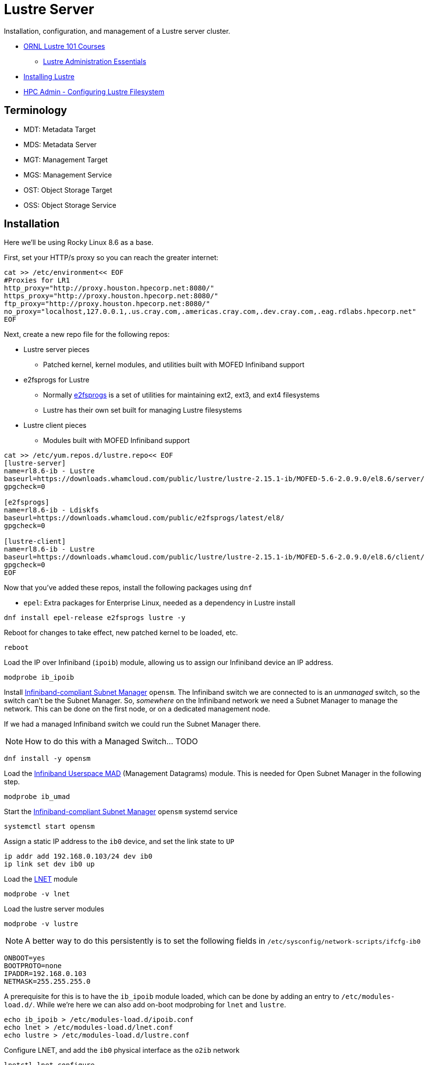 = Lustre Server

Installation, configuration, and management of a Lustre server cluster.

* https://lustre.ornl.gov/lustre101-courses/[ORNL Lustre 101 Courses]
** https://lustre.ornl.gov/lustre101-courses/C1/AdminEssentials.html[Lustre Administration Essentials]
* https://wiki.lustre.org/Installing_the_Lustre_Software[Installing Lustre]
* https://www.admin-magazine.com/HPC/Articles/Working-with-the-Lustre-Filesystem[HPC Admin - Configuring Lustre Filesystem]

== Terminology

* MDT: Metadata Target
* MDS: Metadata Server
* MGT: Management Target
* MGS: Management Service
* OST: Object Storage Target
* OSS: Object Storage Service

== Installation

Here we'll be using Rocky Linux 8.6 as a base.

First, set your HTTP/s proxy so you can reach the greater internet:

[,bash]
----
cat >> /etc/environment<< EOF
#Proxies for LR1
http_proxy="http://proxy.houston.hpecorp.net:8080/"
https_proxy="http://proxy.houston.hpecorp.net:8080/"
ftp_proxy="http://proxy.houston.hpecorp.net:8080/"
no_proxy="localhost,127.0.0.1,.us.cray.com,.americas.cray.com,.dev.cray.com,.eag.rdlabs.hpecorp.net"
EOF
----

Next, create a new repo file for the following repos:

* Lustre server pieces
** Patched kernel, kernel modules, and utilities built with MOFED Infiniband support
* e2fsprogs for Lustre
** Normally https://en.wikipedia.org/wiki/E2fsprogs[e2fsprogs] is a set of utilities for maintaining ext2, ext3, and ext4 filesystems
** Lustre has their own set built for managing Lustre filesystems
* Lustre client pieces
** Modules built with MOFED Infiniband support

[,bash]
----
cat >> /etc/yum.repos.d/lustre.repo<< EOF
[lustre-server]
name=rl8.6-ib - Lustre
baseurl=https://downloads.whamcloud.com/public/lustre/lustre-2.15.1-ib/MOFED-5.6-2.0.9.0/el8.6/server/
gpgcheck=0

[e2fsprogs]
name=rl8.6-ib - Ldiskfs
baseurl=https://downloads.whamcloud.com/public/e2fsprogs/latest/el8/
gpgcheck=0

[lustre-client]
name=rl8.6-ib - Lustre
baseurl=https://downloads.whamcloud.com/public/lustre/lustre-2.15.1-ib/MOFED-5.6-2.0.9.0/el8.6/client/
gpgcheck=0
EOF
----

Now that you've added these repos, install the following packages using `dnf`

* `epel`: Extra packages for Enterprise Linux, needed as a dependency in Lustre install

[,bash]
----
dnf install epel-release e2fsprogs lustre -y
----

Reboot for changes to take effect, new patched kernel to be loaded, etc.

[,bash]
----
reboot
----

Load the IP over Infiniband (`ipoib`) module, allowing us to assign our Infiniband device an IP address.

[,bash]
----
modprobe ib_ipoib
----

Install https://docs.nvidia.com/networking/display/MLNXOFEDv461000/OpenSM[Infiniband-compliant Subnet Manager] `opensm`.
The Infiniband switch we are connected to is an _unmanaged_ switch, so the switch can't be the Subnet Manager.
So, _somewhere_ on the Infiniband network we need a Subnet Manager to manage the network. This can be done on the first node,
or on a dedicated management node.

If we had a managed Infiniband switch we could run the Subnet Manager there.

[NOTE]
How to do this with a Managed Switch... TODO

[,bash]
----
dnf install -y opensm
----

Load the https://docs.kernel.org/infiniband/user_mad.html[Infiniband Userspace MAD] (Management Datagrams) module.
This is needed for Open Subnet Manager in the following step.

[,bash]
----
modprobe ib_umad
----

Start the https://docs.nvidia.com/networking/display/MLNXOFEDv461000/OpenSM[Infiniband-compliant Subnet Manager] `opensm` systemd service

[,bash]
----
systemctl start opensm
----

Assign a static IP address to the `ib0` device, and set the link state to `UP`

[,bash]
----
ip addr add 192.168.0.103/24 dev ib0
ip link set dev ib0 up
----

Load the https://wiki.lustre.org/Lustre_Networking_(LNET)_Overview[LNET] module

[,bash]
----
modprobe -v lnet
----

Load the lustre server modules

[,bash]
----
modprobe -v lustre
----


[NOTE]
A better way to do this persistently is to set the following fields in `/etc/sysconfig/network-scripts/ifcfg-ib0`
[,console]
----
ONBOOT=yes
BOOTPROTO=none
IPADDR=192.168.0.103
NETMASK=255.255.255.0
----

A prerequisite for this is to have the `ib_ipoib` module loaded, which can be done by adding an entry to `/etc/modules-load.d/`.
While we're here we can also add on-boot modprobing for `lnet` and `lustre`.

[,bash]
----
echo ib_ipoib > /etc/modules-load.d/ipoib.conf
echo lnet > /etc/modules-load.d/lnet.conf
echo lustre > /etc/modules-load.d/lustre.conf
----

Configure LNET, and add the `ib0` physical interface as the `o2ib` network

[,bash]
----
lnetctl lnet configure
lnetctl net add --net o2ib --if ib0
----

Bring up the LNET network

[,bash]
----
lctl network up
----

At this point we should have the following modules loaded and visible via `lsmod`

[,console]
----
[root@mawenzi-03 ~]# lsmod | grep -i mlx
mlx5_ib               454656  0
ib_uverbs             155648  1 mlx5_ib
ib_core               438272  8 rdma_cm,ib_ipoib,ko2iblnd,iw_cm,ib_umad,ib_uverbs,mlx5_ib,ib_cm
mlx5_core            1912832  1 mlx5_ib
mlxfw                  28672  1 mlx5_core
pci_hyperv_intf        16384  1 mlx5_core
tls                   102400  1 mlx5_core
psample                20480  1 mlx5_core
mlxdevm               180224  1 mlx5_core
mlx_compat             16384  11 rdma_cm,ib_ipoib,mlxdevm,ko2iblnd,iw_cm,ib_umad,ib_core,ib_uverbs,mlx5_ib,ib_cm,mlx5_core
----

[,console]
----
[root@mawenzi-03 ~]# lsmod | grep -i ib
ko2iblnd              237568  1
rdma_cm               118784  1 ko2iblnd
lnet                  704512  7 osc,ko2iblnd,obdclass,ptlrpc,lmv,lustre
libcfs                266240  11 fld,lnet,osc,fid,ko2iblnd,obdclass,ptlrpc,lov,mdc,lmv,lustre
ib_umad                28672  6
ib_ipoib              155648  0
ib_cm                 114688  2 rdma_cm,ib_ipoib
nft_fib_inet           16384  1
nft_fib_ipv4           16384  1 nft_fib_inet
nft_fib_ipv6           16384  1 nft_fib_inet
nft_fib                16384  3 nft_fib_ipv6,nft_fib_ipv4,nft_fib_inet
nf_tables             180224  235 nft_ct,nft_reject_inet,nft_fib_ipv6,nft_fib_ipv4,nft_chain_nat,nf_tables_set,nft_reject,nft_fib,nft_fib_inet
libcrc32c              16384  4 nf_conntrack,nf_nat,nf_tables,xfs
mlx5_ib               454656  0
ib_uverbs             155648  1 mlx5_ib
ib_core               438272  8 rdma_cm,ib_ipoib,ko2iblnd,iw_cm,ib_umad,ib_uverbs,mlx5_ib,ib_cm
mlx5_core            1912832  1 mlx5_ib
mlx_compat             16384  11 rdma_cm,ib_ipoib,mlxdevm,ko2iblnd,iw_cm,ib_umad,ib_core,ib_uverbs,mlx5_ib,ib_cm,mlx5_core
----

[,console]
----
[root@mawenzi-03 ~]# lsmod | grep -i lustre
lustre               1040384  0
lmv                   204800  1 lustre
mdc                   282624  1 lustre
lov                   344064  2 mdc,lustre
ptlrpc               2478080  7 fld,osc,fid,lov,mdc,lmv,lustre
obdclass             3624960  8 fld,osc,fid,ptlrpc,lov,mdc,lmv,lustre
lnet                  704512  7 osc,ko2iblnd,obdclass,ptlrpc,lmv,lustre
libcfs                266240  11 fld,lnet,osc,fid,ko2iblnd,obdclass,ptlrpc,lov,mdc,lmv,lustre
----

=== Lustre Filesystem Creation

Create MGT on `/dev/sdb`, make a directory under `/mnt` for it, then mount `/dev/sdb` to the directory.

[,bash]
----
mkfs.lustre --mgs /dev/sdb
mkdir /mnt/mgt
mount -t lustre /dev/sdb /mnt/mgt
----

Create MDT on `/dev/sdc`, make a directory under `/mnt` for it, then mount `/dev/sdc` to the directory.

[,bash]
----
mkfs.lustre --fsname=lustre --mgsnode=192.168.0.103@o2ib --mdt --index=0 /dev/sdc
mkdir /mnt/mdt
mount -t lustre /dev/sdc /mnt/mdt
----

Create OST on `/dev/sdd`, make a directory under `/mnt` for it, then mount `/dev/sdd` to the directory.

[,bash]
----
mkfs.lustre --fsname=lustre --ost --mgsnode=192.168.0.103@o2ib --index=0 /dev/sdd
mkdir /mnt/ost0
mount -t lustre /dev/sdd /mnt/ost0
----

== Example: Setting Up Vanilla Rocky 9.2 Node as Lustre Server

In this example we'll be setting up a node installed with Rocky Linux 9.2 (minimal) as a Lustre Server,
everything built from scratch.

This example begins just after I've installed Rocky 9.2 (minimal) on the node, but before installing
any dependencies or building anything.

Important: pay attention to the kernel that was installed, by default, using `uname -r`.
In my case it was `5.14.0-284.11.1.el9_2.x86_64`.

=== dnf Proxy Configurations

First thing to do is set up any `dnf` proxy information so our node can reach the internet from the lab.
Replace `/etc/dnf/dnf.conf` with this file:

----
[main]
gpgcheck=1
installonly_limit=3
clean_requirements_on_remove=True
best=True
skip_if_unavailable=False
proxy=http://proxy.houston.hpecorp.net:8080
----

=== dnf/yum Repos

By default, Rocky 9.X repo URLs will point to the latest-and-greatest packages being hosted by Rocky.
This presents a problem for trying to install kernel-related packages that match the "kickstart" kernel
version we got out of the box from our 9.2 install. Let dnf find the right packages for our default
install by adding a repofile `/etc/yum.repos.d/Rocky-92-Development.repo`:

----
[devel92]
name=Rocky Linux 9.2 - Devel (kickstart)
baseurl=https://dl.rockylinux.org/vault/rocky/9.2/devel/x86_64/kickstart/
gpgcheck=1
enabled=1
countme=1
gpgkey=file:///etc/pki/rpm-gpg/RPM-GPG-KEY-Rocky-9

[extras92]
name=Rocky Linux 9.2 - Extras (kickstart)
baseurl=https://dl.rockylinux.org/vault/rocky/9.2/extras/x86_64/kickstart/
gpgcheck=1
enabled=1
countme=1
gpgkey=file:///etc/pki/rpm-gpg/RPM-GPG-KEY-Rocky-9

[plus92]
name=Rocky Linux 9.2 - Plus (kickstart)
baseurl=https://dl.rockylinux.org/vault/rocky/9.2/plus/x86_64/kickstart/
gpgcheck=1
enabled=1
countme=1
gpgkey=file:///etc/pki/rpm-gpg/RPM-GPG-KEY-Rocky-9

[baseos92]
name=Rocky Linux 9.2 - BaseOS (kickstart)
baseurl=https://dl.rockylinux.org/vault/rocky/9.2/BaseOS/x86_64/kickstart/
gpgcheck=1
enabled=1
countme=1
gpgkey=file:///etc/pki/rpm-gpg/RPM-GPG-KEY-Rocky-9

[appstream92]
name=Rocky Linux 9.2 - AppStream (kickstart)
baseurl=https://dl.rockylinux.org/vault/rocky/9.2/AppStream/x86_64/kickstart/
gpgcheck=1
enabled=1
countme=1
gpgkey=file:///etc/pki/rpm-gpg/RPM-GPG-KEY-Rocky-9

[baseos-debug92]
name=Rocky Linux 9.2 - BaseOS Debug (kickstart)
baseurl=https://dl.rockylinux.org/vault/rocky/9.2/BaseOS/x86_64/debug/tree/
gpgcheck=1
enabled=1
countme=1
gpgkey=file:///etc/pki/rpm-gpg/RPM-GPG-KEY-Rocky-9

[crb92]
name=Rocky Linux 9.2 - CRB (kickstart)
baseurl=https://dl.rockylinux.org/vault/rocky/9.2/CRB/x86_64/kickstart/
gpgcheck=1
enabled=1
countme=1
gpgkey=file:///etc/pki/rpm-gpg/RPM-GPG-KEY-Rocky-9

[epel92]
name=Rocky Linux 9.2 - Fedora EPEL
baseurl=https://dl.fedoraproject.org/pub/archive/epel/9.2/Everything/x86_64/
gpgcheck=0
enabled=1
countme=1
----

These point at the archived "kickstart" and "debug" repos that have packages for our
default-installed kernel.

*e2fsprogs*

We'll also need to install Whamcloud's built version of e2fsprogs, this replaces the default
e2fsprogs on the system with a version that adds more functionality for ldiskfs/ldiskfsprogs
to work.

Important: You MUST install these packages if you want to build/install Lustre server packages
with ldiskfs as a backend.

Create `/etc/yum.repos.d/e2fsprogs.repo`

----
[e2fsprogs]
name=Whamcloud e2fsprogs
baseurl="https://downloads.whamcloud.com/public/e2fsprogs/latest/el9/"
gpgcheck=0
enabled=1
countme=1
----

=== Install Dependencies

Hint: always search for multiple versions of a package before installing. Dnf likes
to choose what it thinks is the best choice for you (usually the latest version),
then hide the other choices. This might pose a problem if you want a specific version
of a package, from a specific repo, like `e2fsprogs-devel-1.47.1-wc1.el9.x86_64`, from
the `@e2fsprogs` repo we created before, but DNF picks the generic `e2fsprogs-devel` hosted by
the `@appstream` repo when you do a `dnf install e2fsprogs-devel`.

You can show all versions of a package, along with the repos they come from, by using

[,bash]
----
dnf search --showduplicates --verbose e2fsprogs-devel
----

Example:

[,console]
----
[root@mawenzi-01 ~]# dnf search e2fsprogs-devel --showduplicates  --verbose
Loaded plugins: builddep, changelog, config-manager, copr, debug, debuginfo-install, download, generate_completion_cache, groups-manager, needs-restarting, playground, repoclosure, repodiff, repograph, repomanage, reposync, system-upgrade
DNF version: 4.14.0
cachedir: /var/cache/dnf
Last metadata expiration check: 0:49:37 ago on Wed 28 Aug 2024 07:48:08 AM MDT.
================================================================== Name Exactly Matched: e2fsprogs-devel ==================================================================
e2fsprogs-devel-1.47.1-wc1.el9.x86_64 : Ext2/3/4 file system specific libraries and headers
Repo        : @System
Matched from:
Provide    : e2fsprogs-devel = 1.47.1-wc1.el9

e2fsprogs-devel-1.46.5-3.el9.x86_64 : Ext2/3/4 file system specific libraries and headers
Repo        : devel92
Matched from:
Provide    : e2fsprogs-devel = 1.46.5-3.el9

e2fsprogs-devel-1.46.5-3.el9.i686 : Ext2/3/4 file system specific libraries and headers
Repo        : appstream92
Matched from:
Provide    : e2fsprogs-devel = 1.46.5-3.el9

e2fsprogs-devel-1.46.5-3.el9.x86_64 : Ext2/3/4 file system specific libraries and headers
Repo        : appstream92
Matched from:
Provide    : e2fsprogs-devel = 1.46.5-3.el9

e2fsprogs-devel-1.47.1-wc1.el9.x86_64 : Ext2/3/4 file system specific libraries and headers
Repo        : e2fsprogs
Matched from:
Provide    : e2fsprogs-devel = 1.47.1-wc1.el9

e2fsprogs-devel-1.46.5-5.el9.i686 : Ext2/3/4 file system specific libraries and headers
Repo        : appstream
Matched from:
Provide    : e2fsprogs-devel = 1.46.5-5.el9

e2fsprogs-devel-1.46.5-5.el9.x86_64 : Ext2/3/4 file system specific libraries and headers
Repo        : appstream
Matched from:
Provide    : e2fsprogs-devel = 1.46.5-5.el9
----

With the proper repos in place, install the following dependencies, using:

* `KERNEL_VERSION="5.14.0-284.11.1.el9_2"`, and
* `E2FSPROGS_VERSION="1.47.1-wc1.el9.x86_64"`

[,bash]
----
#!/bin/bash

E2FSPROGS_VERSION="1.47.1-wc1.el9.x86_64"
KERNEL_VERSION="5.14.0-284.11.1.el9_2"

dnf install -y \
    audit-libs-devel   \
    automake           \
    bc                 \
    binutils-devel     \
    createrepo         \
    dkms               \
    e2fsprogs-${E2FSPROGS_VERSION}	       \
    e2fsprogs-devel-${E2FSPROGS_VERSION}       \
    e2fsprogs-libs-${E2FSPROGS_VERSION}        \
    git                \
    gcc                \
    gcc-fortran        \
    kernel-abi-stablelists-${KERNEL_VERSION}.noarch     \
    kernel-core-${KERNEL_VERSION}.x86_64	        \
    kernel-devel-${KERNEL_VERSION}.x86_64	        \
    kernel-debug-devel-${KERNEL_VERSION}.x86_64	        \
    kernel-headers-${KERNEL_VERSION}.x86_64	        \
    kernel-modules-${KERNEL_VERSION}.x86_64		\
    kernel-modules-core-${KERNEL_VERSION}.x86_64	\
    kernel-modules-extra-${KERNEL_VERSION}.x86_64	\
    kernel-debuginfo-common-x86_64-${KERNEL_VERSION}.x86_64  \
    kernel-srpm-macros \
    kernel-rpm-macros  \
    lftp               \
    libaio-devel       \
    libattr-devel      \
    libblkid-devel     \
    libmount           \
    libmount-devel     \
    libnl3-devel       \
    libselinux-devel   \
    libssh-devel       \
    libtirpc-devel     \
    libtool            \
    libuuid-devel      \
    libyaml            \
    libyaml-devel      \
    llvm-toolset       \
    lsof	       \
    m4                 \
    ncurses-devel      \
    openldap-devel     \
    openssl-devel      \
    pciutils-devel     \
    perl               \
    perl-devel         \
    python39           \
    python3-devel      \
    python3-docutils   \
    redhat-lsb         \
    rpm-build          \
    texinfo            \
    texinfo-tex        \
    tk		       \
    tcsh	       \
    wget               \
    vim
----

=== Disable System Firewall

To make things easier for us laterwhen we're trying to send IPoIB traffic between
nodes, go ahead and disable the system firewall:

[,bash]
----
systemctl stop firewalld
systemctl disable firewalld
setenforce 0
----

=== Install MOFED

Once all these dependencies have installed, we'll need to acquire and install
MOFED on the system. In our example, we're using `MOFED-5.8-3.0.7.0`, but this
might be an old version by the time you're reading this, so just install the latest
version that's been built for your OS.

Get the MOFED sources from here:

https://network.nvidia.com/products/infiniband-drivers/linux/mlnx_ofed/

Choose your MOFED version, OS version, and download the `.tgz` file, i.e:

https://www.mellanox.com/page/mlnx_ofed_eula?mtag=linux_sw_drivers&mrequest=downloads&mtype=ofed&mver=MLNX_OFED-24.07-0.6.1.0&mname=MLNX_OFED_LINUX-24.07-0.6.1.0-rhel9.2-x86_64.tgz

You'll have to accept an EULA message but then SCP the `.tgz` from your laptop downloads
to the target machine, and unpack it using `tar -xzvf MLNX_OFED_LINUX-5.8-3.0.7.0-rhel9.2-x86_64.tgz`

This will leave you with the `MLNX_OFED_LINUX-5.8-3.0.7.0-rhel9.2-x86_64` directory.

Follow NVidia's documentation for installing the MOFED packages, adding kernel support, etc here:

https://docs.nvidia.com/networking/display/mlnxofedv451010/installing+mellanox+ofed#src-12004883_InstallingMellanoxOFED-InstallationScript

I was lucky in that the MOFED suite I downloaded was already built for the default kernel,
but if it's not, you'll have to rebuild RPMs for the kernel you're running. Here's the options to use for that.

[,bash]
----
./mlnx_add_kernel_support.sh \
        --make-tgz \
        --tmpdir /tmp \
        --kernel "5.14.0-284.11.1.el9_2.x86_64" \
        --kernel-sources /usr/src/kernels/5.14.0-284.11.1.el9_2.x86_64/ \
        --mlnx_ofed /root/MLNX_OFED_LINUX-5.8-3.0.7.0-rhel9.2-x86_64
----

.Example:
[,console]
----
# ./mlnx_add_kernel_support.sh --make-tgz --tmpdir /tmp --kernel "5.14.0-284.11.1.el9_2.x86_64" --kernel-sources /usr/src/kernels/5.14.0-284.11.1.el9_2.x86_64/ --mlnx_ofed /root/MLNX_OFED_LINUX-5.8-3.0.7.0-rhel9.2-x86_64
Note: This program will create MLNX_OFED_LINUX TGZ for rhel9.2 under /tmp directory.
Do you want to continue?[y/N]:y
See log file /tmp/mlnx_iso.263699_logs/mlnx_ofed_iso.263699.log

Checking if all needed packages are installed...
Building MLNX_OFED_LINUX RPMS . Please wait...
Creating metadata-rpms for 5.14.0-284.11.1.el9_2.x86_64 ...
WARNING: If you are going to configure this package as a repository, then please note
WARNING: that it contains unsigned rpms, therefore, you need to disable the gpgcheck
WARNING: by setting 'gpgcheck=0' in the repository conf file.
Created /tmp/MLNX_OFED_LINUX-5.8-3.0.7.0-rhel9.2-x86_64-ext.tgz
----

Then, take the `.tgz` that was just created above and unpack it in your home directory.
Check the `.supported_kernels` file in the unpacked directory.

[,console]
----
# cat .supported_kernels
5.14.0-284.11.1.el9_2.x86_64
----

Now, add the path to the RPMS directory to a yum repofile `/etc/yum.repos.d/mlnx_ofed.repo`:

----
[mlnx_ofed]
name=MLNX_OFED Repository
baseurl=file:///root/test/MLNX_OFED_LINUX-5.8-3.0.7.0-rhel9.2-x86_64-ext/RPMS
enabled=1
gpgcheck=0
----

Then, install MOFED using `dnf`:

[,bash]
----
dnf install --nogpgcheck mlnx-ofed-all opensm mlnx-ofa_kernel-devel
----

You should now have `/usr/src/ofa_kernel` installed on the machine.

Load the `ib_umad` module:

[,bash]
----
modprobe ib_umad
modprobe mlx5_ib
----

If this machine will be running the Subnet Manager for the fabric, go ahead and `systemctl start opensm` if it's a systemctl service,
otherwise launch it as a daemon:

[,bash]
----
/etc/init.d/opensmd start
----

Now that OpenSM is started, go ahead and load the ipoib module:

[,bash]
----
modprobe ib_ipoib
----

Use NetworkManager CLI to set a static IP address on your `ibs1` interface:

[,bash]
----
nmcli connection modify ibs1 ipv4.method manual ipv4.addresses 192.168.0.101/24
nmcli connection up ibs1
nmcli connection modify ibs1 connection.autoconnect yes
----

At this point, the ConnectX-6 cards on the system show the following for `ip a`:

[,console]
----
7: ibs1: <BROADCAST,MULTICAST,UP,LOWER_UP> mtu 2044 qdisc mq state UP group default qlen 256
    link/infiniband 00:00:10:29:fe:80:00:00:00:00:00:00:94:40:c9:ff:ff:b3:4b:d0 brd 00:ff:ff:ff:ff:12:40:1b:ff:ff:00:00:00:00:00:00:ff:ff:ff:ff
    altname ibp133s0
    inet 192.168.0.101/24 brd 192.168.0.255 scope global noprefixroute ibs1
       valid_lft forever preferred_lft forever
    inet6 fe80::9640:c9ff:ffb3:4bd0/64 scope link noprefixroute
       valid_lft forever preferred_lft forever
8: ibs2: <NO-CARRIER,BROADCAST,MULTICAST,UP> mtu 4092 qdisc mq state DOWN group default qlen 256
    link/infiniband 00:00:10:29:fe:80:00:00:00:00:00:00:94:40:c9:ff:ff:b3:5b:4c brd 00:ff:ff:ff:ff:12:40:1b:ff:ff:00:00:00:00:00:00:ff:ff:ff:ff
    altname ibp3s0
----

and `ibstat` shows:

[,console]
----
CA 'mlx5_0'
	CA type: MT4123
	Number of ports: 1
	Firmware version: 20.37.1700
	Hardware version: 0
	Node GUID: 0x9440c9ffffb34bd0
	System image GUID: 0x9440c9ffffb34bd0
	Port 1:
		State: Active
		Physical state: LinkUp
		Rate: 100
		Base lid: 1
		LMC: 0
		SM lid: 1
		Capability mask: 0xa659e84a
		Port GUID: 0x9440c9ffffb34bd0
		Link layer: InfiniBand
CA 'mlx5_1'
	CA type: MT4123
	Number of ports: 1
	Firmware version: 20.37.1700
	Hardware version: 0
	Node GUID: 0x9440c9ffffb35b4c
	System image GUID: 0x9440c9ffffb35b4c
	Port 1:
		State: Down
		Physical state: Disabled
		Rate: 10
		Base lid: 65535
		LMC: 0
		SM lid: 0
		Capability mask: 0xa659e848
		Port GUID: 0x9440c9ffffb35b4c
		Link layer: InfiniBand
----

This concludes the MOFED/network layer configuration for the Lustre server.

=== Get ext4 Source from Kernel Sources

In order to build the Lustre server RPMs with ldiskfs, we'll need the ext4 source
in place. Currently, the `kernel-devel` packages put an incomplete `fs/ext4/` directory
in place without any sources, so we'll need to get the full source from the kernel source RPM
and extract it to the right spot.

Download the kernel source RPM for your target kernel. I had to get mine from a third-party
website as Rocky was no longer hosting the .src.rpm in their archives. Install the .src.rpm,
then replace the contents of `/usr/src/kernels/5.14.0-284.11.1.el9_2.x86_64/fs/ext4` with
the installed `/root/rpmbuild/SOURCES/linux-5.14.0-284.11.1.el9_2/fs/ext4`.

[,bash]
----
https_proxy=http://proxy.houston.hpecorp.net:8080 wget https://mirror.math.princeton.edu/pub/centos-stream/SIGs/9/kmods/source/kernels/kernel-5.14.0-284.11.1.el9_2.src.rpm
rpm -ivh kernel-5.14.0-284.11.1.el9_2.src.rpm
cd ~/rpmbuild/SOURCES
tar xJf linux-5.14.0-284.11.1.el9_2.tar.xz
cd /usr/src/kernels/5.14.0-284.11.1.el9_2.x86_64/fs
mv ext4/ ext4.orig
cp -r /root/rpmbuild/SOURCES/linux-5.14.0-284.11.1.el9_2/fs/ext4 .
----

=== Clone Lustre Repo

Here we'll clone the `lustre-wc-rel` repo and check out the git refspec we want to build off of.
Unless you want to set up SSH keys or other auth, just use HTTP to anonymously clone the git repo:

[,bash]
----
git clone http://es-gerrit.hpc.amslabs.hpecorp.net/lustre-wc-rel
----

Fetch/checkout the PR head you want to build:

[,bash]
----
cd lustre-wc-rel/
git fetch http://es-gerrit.hpc.amslabs.hpecorp.net/lustre-wc-rel refs/changes/31/162631/1 && git checkout FETCH_HEAD
----

=== Build Lustre Server RPMs

Run the following script, `build_server_rpms.sh` to build the server RPMs:

[,bash]
----
#!/bin/bash

# git clone lustre-wc-rel, check out whatever branch
cd lustre-wc-rel

# install build dependencies

# set build vars
KERNEL_VERSION=$(uname -r)
LINUX_OBJ_DIR=$(ls -d /usr/src/kernels/$KERNEL_VERSION)
LINUX_DIR=$(ls -d /usr/src/kernels/$KERNEL_VERSION)

# Configure autotools
sh autogen.sh

# configure
./configure \
  --enable-server \
  --disable-gss-keyring \
  --enable-gss="no" \
  --enable-mpitests="no" \
  --enable-ldiskfs \
  --with-o2ib="/usr/src/ofa_kernel/default/" \
  --with-linux="$LINUX_DIR" \
  --with-linux-obj="$LINUX_OBJ_DIR"

# make server rpms
make rpms
----

If everything completes successfully you'll have the following RPMs built:

[,console]
----
[root@mawenzi-01 ~]# ls lustre-wc-rel/*.rpm
lustre-wc-rel/kmod-lustre-2.15.1.2_cray_416_g3ab60c6-1.el9.x86_64.rpm
lustre-wc-rel/kmod-lustre-debuginfo-2.15.1.2_cray_416_g3ab60c6-1.el9.x86_64.rpm
lustre-wc-rel/kmod-lustre-osd-ldiskfs-2.15.1.2_cray_416_g3ab60c6-1.el9.x86_64.rpm
lustre-wc-rel/kmod-lustre-osd-ldiskfs-debuginfo-2.15.1.2_cray_416_g3ab60c6-1.el9.x86_64.rpm
lustre-wc-rel/kmod-lustre-tests-2.15.1.2_cray_416_g3ab60c6-1.el9.x86_64.rpm
lustre-wc-rel/kmod-lustre-tests-debuginfo-2.15.1.2_cray_416_g3ab60c6-1.el9.x86_64.rpm
lustre-wc-rel/lustre-2.15.1.2_cray_416_g3ab60c6-1.el9.x86_64.rpm
lustre-wc-rel/lustre-2.15.1.2_cray_416_g3ab60c6-1.src.rpm
lustre-wc-rel/lustre-debuginfo-2.15.1.2_cray_416_g3ab60c6-1.el9.x86_64.rpm
lustre-wc-rel/lustre-debugsource-2.15.1.2_cray_416_g3ab60c6-1.el9.x86_64.rpm
lustre-wc-rel/lustre-devel-2.15.1.2_cray_416_g3ab60c6-1.el9.x86_64.rpm
lustre-wc-rel/lustre-iokit-2.15.1.2_cray_416_g3ab60c6-1.el9.x86_64.rpm
lustre-wc-rel/lustre-osd-ldiskfs-mount-2.15.1.2_cray_416_g3ab60c6-1.el9.x86_64.rpm
lustre-wc-rel/lustre-osd-ldiskfs-mount-debuginfo-2.15.1.2_cray_416_g3ab60c6-1.el9.x86_64.rpm
lustre-wc-rel/lustre-resource-agents-2.15.1.2_cray_416_g3ab60c6-1.el9.x86_64.rpm
lustre-wc-rel/lustre-tests-2.15.1.2_cray_416_g3ab60c6-1.el9.x86_64.rpm
lustre-wc-rel/lustre-tests-debuginfo-2.15.1.2_cray_416_g3ab60c6-1.el9.x86_64.rpm
----

=== Install Server RPMs

Finally, install the server RPMs:

[,bash]
----
#!/bin/bash

cd lustre-wc-rel/
dnf install \
	kmod-lustre-2.15.1.2_cray_416_g3ab60c6-1.el9.x86_64.rpm \
	kmod-lustre-debuginfo-2.15.1.2_cray_416_g3ab60c6-1.el9.x86_64.rpm \
	kmod-lustre-osd-ldiskfs-2.15.1.2_cray_416_g3ab60c6-1.el9.x86_64.rpm \
	kmod-lustre-osd-ldiskfs-debuginfo-2.15.1.2_cray_416_g3ab60c6-1.el9.x86_64.rpm \
	kmod-lustre-tests-2.15.1.2_cray_416_g3ab60c6-1.el9.x86_64.rpm \
	kmod-lustre-tests-debuginfo-2.15.1.2_cray_416_g3ab60c6-1.el9.x86_64.rpm \
	lustre-2.15.1.2_cray_416_g3ab60c6-1.el9.x86_64.rpm \
	lustre-debuginfo-2.15.1.2_cray_416_g3ab60c6-1.el9.x86_64.rpm \
	lustre-debugsource-2.15.1.2_cray_416_g3ab60c6-1.el9.x86_64.rpm \
	lustre-devel-2.15.1.2_cray_416_g3ab60c6-1.el9.x86_64.rpm \
	lustre-iokit-2.15.1.2_cray_416_g3ab60c6-1.el9.x86_64.rpm \
	lustre-osd-ldiskfs-mount-2.15.1.2_cray_416_g3ab60c6-1.el9.x86_64.rpm \
	lustre-osd-ldiskfs-mount-debuginfo-2.15.1.2_cray_416_g3ab60c6-1.el9.x86_64.rpm \
	lustre-resource-agents-2.15.1.2_cray_416_g3ab60c6-1.el9.x86_64.rpm \
	lustre-tests-2.15.1.2_cray_416_g3ab60c6-1.el9.x86_64.rpm \
	lustre-tests-debuginfo-2.15.1.2_cray_416_g3ab60c6-1.el9.x86_64.rpm
----

=== Configure LNet

First, make sure the right modules reload if the server is rebooted.

[,bash]
----
echo ib_ipoib > /etc/modules-load.d/ib_ipoib.conf
echo lnet > /etc/modules-load.d/lnet.conf
echo lustre > /etc/modules-load.d/lustre.conf
----

Then load them manually now.

[,bash]
----
modprobe ib_ipoib
modprobe lustre
modprobe lnet
----

Configure LNet using the static IP address of the `ibs1` device you assigned earlier,
`192.168.0.101/24`:

[,console]
----
[root@mawenzi-01 ~]# lnetctl lnet configure
[root@mawenzi-01 ~]# lnetctl net add --net o2ib --if ibs1
[root@mawenzi-01 ~]# lctl network up
LNET configured
[root@mawenzi-01 ~]# lnetctl net show
net:
    - net type: lo
      local NI(s):
        - nid: 0@lo
          status: up
    - net type: o2ib
      local NI(s):
        - nid: 192.168.0.101@o2ib
          status: up
          interfaces:
              0: ibs1
----

=== Make the Lustre Filesystem

Context matters for this; in our case, this is our disk layout:

[,console]
----
[root@mawenzi-01 ~]# lsblk
NAME                    MAJ:MIN RM   SIZE RO TYPE MOUNTPOINTS
sda                       8:0    0   1.6T  0 disk
├─sda1                    8:1    0   600M  0 part /boot/efi
├─sda2                    8:2    0     1G  0 part /boot
└─sda3                    8:3    0   1.6T  0 part
  ├─rl_mawenzi--01-root 253:0    0    70G  0 lvm  /
  ├─rl_mawenzi--01-swap 253:1    0     4G  0 lvm  [SWAP]
  └─rl_mawenzi--01-home 253:2    0   1.6T  0 lvm  /home
sdb                       8:16   0 372.6G  0 disk
sdc                       8:32   0   1.5T  0 disk
sdd                       8:48   0   1.5T  0 disk
----

`/dev/sda` being the OS disk, and we want `/dev/sdb` to be our combined MGT/MDT,
while `/sdc/sdd` can be OSTs. These look like spinning disks but are actually SAS SSDs.

Create the combined MDT/MGT on `/dev/sdb`:

[,bash]
----
mkfs.lustre --fsname=<fs_name> --index=0 --mgs --mdt /dev/sdb
----

[,console]
----
[root@mawenzi-01 ~]# mkfs.lustre --fsname=testfs --index=0 --mgs --mdt /dev/sdb

   Permanent disk data:
Target:     testfs:MDT0000
Index:      0
Lustre FS:  testfs
Mount type: ldiskfs
Flags:      0x65
              (MDT MGS first_time update )
Persistent mount opts: user_xattr,errors=remount-ro
Parameters:

checking for existing Lustre data: not found
device size = 381554MB
formatting backing filesystem ldiskfs on /dev/sdb
	target name   testfs:MDT0000
	kilobytes     390711384
	options        -J size=4096 -I 1024 -i 2560 -q -O dirdata,uninit_bg,^extents,dir_nlink,quota,project,huge_file,ea_inode,large_dir,^fast_commit,flex_bg -E lazy_journal_init="0",lazy_itable_init="0" -F
mkfs_cmd = mke2fs -j -b 4096 -L testfs:MDT0000  -J size=4096 -I 1024 -i 2560 -q -O dirdata,uninit_bg,^extents,dir_nlink,quota,project,huge_file,ea_inode,large_dir,^fast_commit,flex_bg -E lazy_journal_init="0",lazy_itable_init="0" -F /dev/sdb 390711384k
Writing CONFIGS/mountdata
----

NOTE: This may take up to around 10 minutes to complete. OST formatting is faster.

Make a directory and mount the MDT. Also, set identity provider to `NONE`.

[,bash]
----
mkdir /mnt/mdt
mount -t lustre /dev/sdb /mnt/mdt/
lctl set_param mdt.*.identity_upcall=NONE
----

Reformat/create an OST on `/dev/sdc`, using the MGS NID of our server:

[,console]
----
[root@mawenzi-01 ~]# mkfs.lustre --reformat --index=0 --fsname=testfs --ost --mgsnode=192.168.0.101@o2ib /dev/sdc

   Permanent disk data:
Target:     testfs:OST0000
Index:      0
Lustre FS:  testfs
Mount type: ldiskfs
Flags:      0x62
              (OST first_time update )
Persistent mount opts: ,errors=remount-ro
Parameters: mgsnode=192.168.0.101@o2ib

device size = 1526185MB
formatting backing filesystem ldiskfs on /dev/sdc
	target name   testfs:OST0000
	kilobytes     1562813784
	options        -J size=1024 -I 512 -i 262144 -q -O extents,uninit_bg,dir_nlink,quota,project,huge_file,^fast_commit,flex_bg -G 256 -E resize="4290772992",lazy_journal_init="0",lazy_itable_init="0" -F
mkfs_cmd = mke2fs -j -b 4096 -L testfs:OST0000  -J size=1024 -I 512 -i 262144 -q -O extents,uninit_bg,dir_nlink,quota,project,huge_file,^fast_commit,flex_bg -G 256 -E resize="4290772992",lazy_journal_init="0",lazy_itable_init="0" -F /dev/sdc 1562813784k
Writing CONFIGS/mountdata
----

Mount the OST directory to `/mnt/ost`

[,bash]
----
mkdir -p /mnt/ost
mount -t lustre /dev/sdc /mnt/ost/
----

Verify the filesystem creation by creating a client mountpoint and mounting the FS there.

[,console]
----
[root@mawenzi-01 ~]# mkdir /mnt/testfs
[root@mawenzi-01 ~]# mount -t lustre 192.168.0.101@o2ib:/testfs /mnt/testfs
[root@mawenzi-01 ~]# mount -t lustre
/dev/sdb on /mnt/mdt type lustre (ro,svname=testfs-MDT0000,mgs,osd=osd-ldiskfs,user_xattr,errors=remount-ro)
/dev/sdc on /mnt/ost type lustre (ro,svname=testfs-OST0000,mgsnode=192.168.0.101@o2ib,osd=osd-ldiskfs,errors=remount-ro)
192.168.0.101@o2ib:/testfs on /mnt/testfs type lustre (rw,seclabel,checksum,flock,nouser_xattr,lruresize,lazystatfs,nouser_fid2path,verbose,encrypt)
----

This concludes the Lustre Server installation for Rocky Linux 9.2. To build and install a client on a separate node
that mounts this filesystem over the network, see my xref:docs-site:learning:lustre/lustre-client.adoc[Lustre Client] doc.

